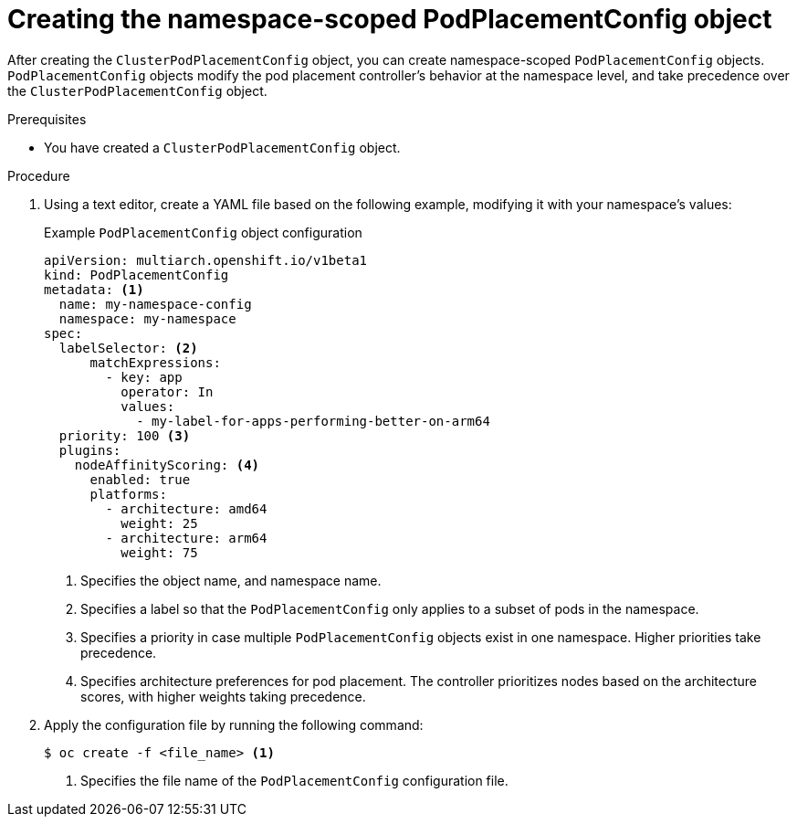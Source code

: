 //Module included in the following assemblies
//
//post_installation_configuration/multiarch-tuning-operator.adoc

:_mod-docs-content-type: PROCEDURE
[id="multi-arch-creating-namespace-podplacement-config_{context}"]
= Creating the namespace-scoped PodPlacementConfig object

After creating the `ClusterPodPlacementConfig` object, you can create namespace-scoped `PodPlacementConfig` objects.
`PodPlacementConfig` objects modify the pod placement controller's behavior at the namespace level, and take precedence over the `ClusterPodPlacementConfig` object.

.Prerequisites

* You have created a `ClusterPodPlacementConfig` object.

.Procedure

. Using a text editor, create a YAML file based on the following example, modifying it with your namespace's values:
+
.Example `PodPlacementConfig` object configuration
[source,yaml]
----
apiVersion: multiarch.openshift.io/v1beta1
kind: PodPlacementConfig
metadata: <1>
  name: my-namespace-config
  namespace: my-namespace
spec:
  labelSelector: <2>
      matchExpressions:
        - key: app
          operator: In
          values:
            - my-label-for-apps-performing-better-on-arm64
  priority: 100 <3>
  plugins:
    nodeAffinityScoring: <4>
      enabled: true
      platforms:
        - architecture: amd64
          weight: 25
        - architecture: arm64
          weight: 75
----
<1> Specifies the object name, and namespace name.
<2> Specifies a label so that the `PodPlacementConfig` only applies to a subset of pods in the namespace.
<3> Specifies a priority in case multiple `PodPlacementConfig` objects exist in one namespace. Higher priorities take precedence.
<4> Specifies architecture preferences for pod placement. The controller prioritizes nodes based on the architecture scores, with higher weights taking precedence.
+
. Apply the configuration file by running the following command:
+
[source,terminal]
----
$ oc create -f <file_name> <1>
----
<1> Specifies the file name of the `PodPlacementConfig` configuration file.